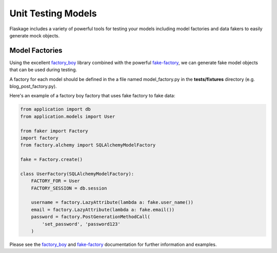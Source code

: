 .. _unit_testing_models:

Unit Testing Models
===================

Flaskage includes a variety of powerful tools for testing your models including
model factories and data fakers to easily generate mock objects.

Model Factories
---------------

Using the excellent `factory_boy <https://github.com/dnerdy/factory_boy>`_
library combined with the powerful `fake-factory <https://pypi.python.org/pypi/fake-factory>`_,
we can generate fake model objects that can be used during testing.

A factory for each model should be defined in the a file named model_factory.py
in the **tests/fixtures** directory (e.g. blog_post_factory.py).

Here's an example of a factory boy factory that uses fake factory to fake data:

.. code-block:: python

    from application import db
    from application.models import User

    from faker import Factory
    import factory
    from factory.alchemy import SQLAlchemyModelFactory

    fake = Factory.create()

    class UserFactory(SQLAlchemyModelFactory):
        FACTORY_FOR = User
        FACTORY_SESSION = db.session

        username = factory.LazyAttribute(lambda a: fake.user_name())
        email = factory.LazyAttribute(lambda a: fake.email())
        password = factory.PostGenerationMethodCall(
            'set_password', 'password123'
        )

Please see the `factory_boy <https://factoryboy.readthedocs.org/en/latest/>`_
and `fake-factory <http://www.joke2k.net/faker/>`_ documentation for further
information and examples.
